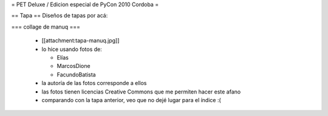 = PET Deluxe / Edicion especial de PyCon 2010 Cordoba =

== Tapa ==
Diseños de tapas por acá:

=== collage de manuq ===

 * [[attachment:tapa-manuq.jpg]]
 * lo hice usando fotos de:

   * Elías
   * MarcosDione
   * FacundoBatista

 * la autoría de las fotos corresponde a ellos
 * las fotos tienen licencias Creative Commons que me permiten hacer este afano
 * comparando con la tapa anterior, veo que no dejé lugar para el índice :(
